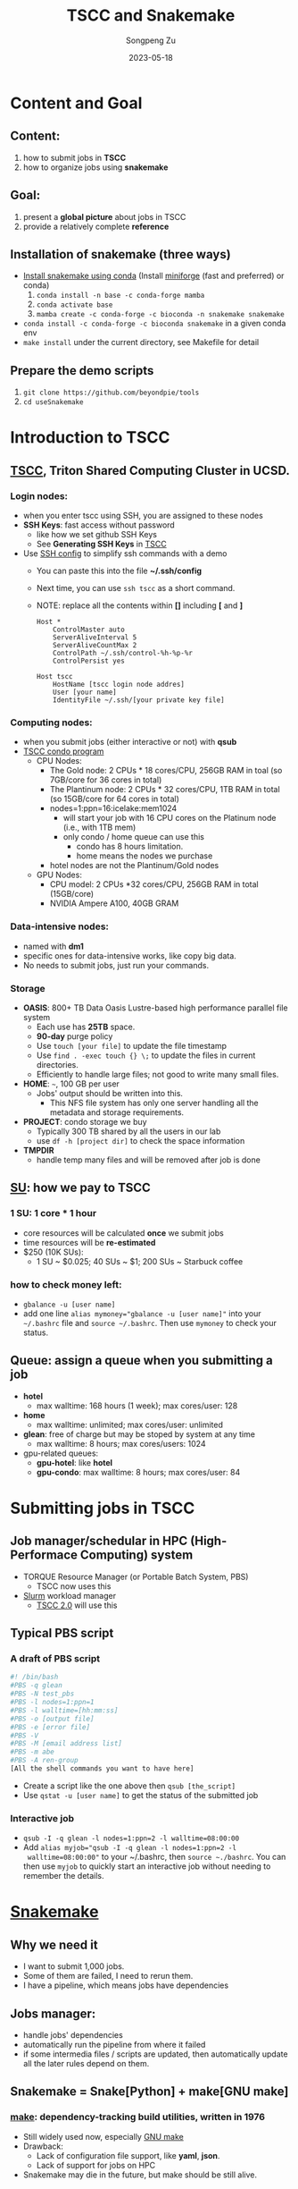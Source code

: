 #+TITLE: TSCC and Snakemake
#+author: Songpeng Zu
#+date: 2023-05-18
#+OPTIONS: toc:3
#+STARTUP: indent

* Content and Goal
** Content:
1. how to submit jobs in *TSCC*
2. how to organize jobs using *snakemake*
** Goal:
1. present a *global picture* about jobs in TSCC
2. provide a relatively complete *reference*
** Installation of snakemake (three ways)
- [[https://snakemake.readthedocs.io/en/stable/getting_started/installation.html][Install snakemake using conda]]
  (Install [[https://github.com/conda-forge/miniforge#mambaforge][miniforge]] (fast and preferred) or conda)
  1. =conda install -n base -c conda-forge mamba=
  2. =conda activate base=
  3. =mamba create -c conda-forge -c bioconda -n snakemake snakemake=
- =conda install -c conda-forge -c bioconda snakemake= in a given conda env
- =make install= under the current directory, see Makefile for detail
** Prepare the demo scripts
1. =git clone https://github.com/beyondpie/tools=
2. =cd useSnakemake=
* Introduction to TSCC
** [[https://www.sdsc.edu/services/hpc/tscc/index.html][TSCC]], Triton Shared Computing Cluster in UCSD.
*** Login nodes:
- when you enter tscc using SSH, you are assigned to these nodes
- *SSH Keys*: fast access without password
  - like how we set github SSH Keys
  - See *Generating SSH Keys* in [[https://www.sdsc.edu/support/user_guides/tscc.html][TSCC]]
- Use [[https://www.ssh.com/academy/ssh/config][SSH config]] to simplify ssh commands with a demo
  - You can paste this into the file *~/.ssh/config*
  - Next time, you can use =ssh tscc= as a short command.
  - NOTE: replace all the contents within *[]* including *[* and *]*
  #+BEGIN_SRC ssh
    Host *
        ControlMaster auto
        ServerAliveInterval 5
        ServerAliveCountMax 2
        ControlPath ~/.ssh/control-%h-%p-%r
        ControlPersist yes

    Host tscc
        HostName [tscc login node addres]
        User [your name]
        IdentityFile ~/.ssh/[your private key file]
  #+END_SRC
*** Computing nodes:
- when you submit jobs (either interactive or not) with *qsub*
- [[https://www.sdsc.edu/services/hpc/tscc/condo_details.html][TSCC condo program]]
  - CPU Nodes:
    - The Gold node: 2 CPUs * 18 cores/CPU, 256GB RAM in toal (so 7GB/core for 36 cores in total)
    - The Plantinum node: 2 CPUs * 32 cores/CPU, 1TB RAM in total (so 15GB/core for 64 cores in total)
    - nodes=1:ppn=16:icelake:mem1024
      - will start your job with 16 CPU cores on the Platinum node (i.e., with 1TB mem)
      - only condo / home queue can use this
        - condo has 8 hours limitation.
        - home means the nodes we purchase
    - hotel nodes are not the Plantinum/Gold nodes
  - GPU Nodes:
    - CPU model: 2 CPUs *32 cores/CPU, 256GB RAM in total (15GB/core)
    - NVIDIA Ampere A100, 40GB GRAM
*** Data-intensive nodes:
- named with *dm1*
- specific ones for data-intensive works, like copy big data.
- No needs to submit jobs, just run your commands.
*** Storage
- *OASIS*: 800+ TB Data Oasis Lustre-based high performance parallel
  file system
  - Each use has *25TB* space.
  - *90-day* purge policy
  - Use =touch [your file]= to update the file timestamp
  - Use =find . -exec touch {} \;= to update the files in current
    directories.
  - Efficiently to handle large files; not good to write many small
    files.
- *HOME*: =~=, 100 GB per user
  - Jobs' output should be written into this.
    - This NFS file system has only one server handling all the
      metadata and storage requirements.
- *PROJECT*: condo storage we buy
  - Typically 300 TB shared by all the users in our lab
  - use =df -h [project dir]= to check the space information
- *TMPDIR*
  - handle temp many files and will be removed after job is done
** [[https://www.sdsc.edu/services/hpc/tscc/hotel_details.html][SU]]: how we pay to TSCC
*** 1 SU: 1 core * 1 hour
- core resources will be calculated *once* we submit jobs
- time resources will be *re-estimated*
- $250 (10K SUs):
  - 1 SU ~ $0.025; 40 SUs ~ $1; 200 SUs ~ Starbuck coffee
*** how to check money left:
- =gbalance -u [user name]=
- add one line ~alias mymoney="gbalance -u [user name]"~ into your
  =~/.bashrc= file and ~source ~/.bashrc~. Then use ~mymoney~ to
  check your status.
** Queue: assign a queue when you submitting a job
- *hotel*
  - max walltime: 168 hours (1 week); max cores/user: 128
- *home*
  - max walltime: unlimited; max cores/user: unlimited
- *glean*: free of charge but may be stoped by system at any time
  - max walltime: 8 hours; max cores/users: 1024
- gpu-related queues:
  - *gpu-hotel*: like *hotel*
  - *gpu-condo*: max walltime: 8 hours; max cores/user: 84
* Submitting jobs in TSCC
** Job manager/schedular in HPC (High-Performace Computing) system
- TORQUE Resource Manager (or Portable Batch System, PBS)
  - TSCC now uses this
- [[https://slurm.schedmd.com/documentation.html][Slurm]] workload manager
  - [[https://www.youtube.com/watch?v=qf3iMO4wer8][TSCC 2.0]] will use this
** Typical PBS script
*** A draft of PBS script
#+BEGIN_SRC bash
#! /bin/bash
#PBS -q glean
#PBS -N test_pbs
#PBS -l nodes=1:ppn=1
#PBS -l walltime=[hh:mm:ss]
#PBS -o [output file]
#PBS -e [error file]
#PBS -V
#PBS -M [email address list]
#PBS -m abe
#PBS -A ren-group
[All the shell commands you want to have here]
#+END_SRC
- Create a script like the one above then =qsub [the_script]=
- Use =qstat -u [user name]= to get the status of the submitted job
*** Interactive job
- =qsub -I -q glean -l nodes=1:ppn=2 -l walltime=08:00:00=
- Add ~alias myjob="qsub -I -q glean -l nodes=1:ppn=2 -l
  walltime=08:00:00"~ to your ~/.bashrc, then =source ~./bashrc=.
  You can then use =myjob= to quickly start an interactive job
  without needing to remember the details.
* [[https://snakemake.github.io][Snakemake]]
** Why we need it
- I want to submit 1,000 jobs.
- Some of them are failed, I need to rerun them.
- I have a pipeline, which means jobs have dependencies
** Jobs manager:
- handle jobs' dependencies
- automatically run the pipeline from where it failed
- if some intermedia files / scripts are updated, then automatically
  update all the later rules depend on them.
** Snakemake = Snake[Python] + make[GNU make]
*** [[https://en.wikipedia.org/wiki/Make_(software)][make]]: dependency-tracking build utilities, written in 1976
- Still widely used now, especially [[https://www.gnu.org/software/make/manual/make.html#Introduction][GNU make]]
- Drawback:
  - Lack of configuration file support, like *yaml*, *json*.
  - Lack of support for jobs on HPC
- Snakemake may die in the future, but make should be still alive.
*** Snakemake:
- written in Python, which makes it simple to use
- support config files like *yaml*, *json*.
- support HPC: both PBS and Slurm
*** How it looks like:
#+BEGIN_SRC snakemake
   ## optional config file
   configfile: "config.yaml"
   content = "say hi"
   samples = ["a", "b"]
   ## all the output files you want to have
   rule all:
       input:
          expand("flag/pre_{s}.done", s = samples)
          expand("flag/first_{s}.done", s = samples)

   ## then set up the rules about how to generate them
   rule pre:
       output:
          # s will be infered based on rule all output
          # here it will be a or b.
          # snakemake will run s=a and s=b in parallel if possible
          # touch will be automatically  generate the flag file
          # once the rule is done.
          touch("flag/pre_{s}.done")
       log:
          "log/{s}.log"
       shell:
          """
          # wildcards.s to get the a / b
          echo "pre:" {content} {wildcards.s} 2> {log}
          """
  rule first:
      # snakemake will know that it depends on the output of pre
      # then the rule will run after pre
      input:
          "flag/pre_{s}.done"
      output:
          touch("flag/first_{s}.done")
      log:
          "log/{s}.log"
      shell:
          """
          echo "first:" {content} {wildcards.s} 2> {log}
          """
#+END_SRC
- Then save the above into a file named *demo.snakefile*.
- =snakemake --snakefile demo.snakefile= to run the snakemake.
** Summary
- *snakefile*
  - just python syntax + snakemake key words, such as *config*,
    *rule*, *expand*, *wildcards* and so on.
  - [OPTION but good in practice] *config.yaml* to claim variables
- The *input* in *rule all* is used to claim all the final outputs
- *input* and *output* of *rules* to organize the depencies of tasks.
- *wildcards*
  - inferred based on file names
  - the key mechanism to run multiple jobs in parallel
* Use Snakemake to control the jobs in TSCC
** Use [[https://github.com/snakemake-profiles/doc][profile]] to setup the particular enviroment of HPC
** Demo for PBS
- =mkdir profile=
- under profile, we create two files.
  - one is *config.yaml*.
    #+BEGIN_SRC yaml
    cluster-config: "profile/cluster.yaml"
    cluster: "qsub -N {cluster.jobname} -l nodes={cluster.nodes}:ppn={cluster.ppn},walltime={cluster.walltime} -A {cluster.account} -q {cluster.queue} -M {cluster.email} -m {cluster.mailon} -j {cluster.jobout} -e {cluster.logdir} -V "
    jobs: 100
    #+END_SRC
  - one is *cluster.yaml* .
    #+BEGIN_SRC yaml
      __default__:
          jobname: "{rule}.{wildcards}"
          nodes: 1
          ppn: 1
          walltime: "02:00:00"
          account: "ren-group"
          queue: "glean"
          email: "debug.pie@gmail.com"
          mailon: "ae"
          jobout: "oe"
          log: "{rule}.{wildcards}.tscc.log"
      pre:
          ppn: 1
          queue: "glean"
          walltime: 00:10:00
      first:
          ppn: 1
          queue: "glean"
          walltime: 00:10:00
    #+END_SRC
  - Then =snakemake --snakefile demo.snakemake --profile profile= to submit
    jobs into PBS
** Tips
- Use *screen* in login nodes, then start snakemake
- Use *glean* to test your pipeline with no payment
- Use *glean* to run your snakemake with no payment
  - As long as the job can be finished within 8 hours
  - If jobs fail by unknown reason, just rerun snakemake. 

  

   
